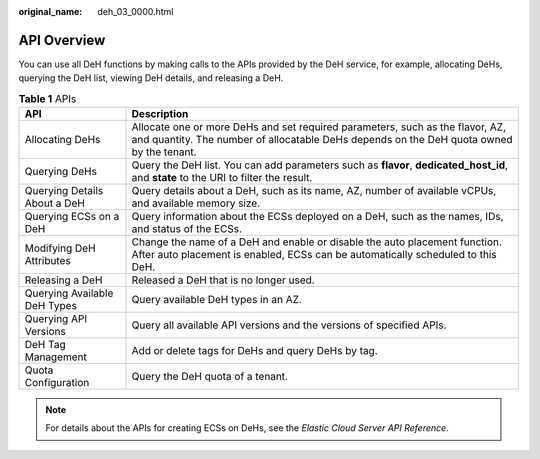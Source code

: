:original_name: deh_03_0000.html

.. _deh_03_0000:

API Overview
============

You can use all DeH functions by making calls to the APIs provided by the DeH service, for example, allocating DeHs, querying the DeH list, viewing DeH details, and releasing a DeH.

.. table:: **Table 1** APIs

   +------------------------------+---------------------------------------------------------------------------------------------------------------------------------------------------------------------------+
   | API                          | Description                                                                                                                                                               |
   +==============================+===========================================================================================================================================================================+
   | Allocating DeHs              | Allocate one or more DeHs and set required parameters, such as the flavor, AZ, and quantity. The number of allocatable DeHs depends on the DeH quota owned by the tenant. |
   +------------------------------+---------------------------------------------------------------------------------------------------------------------------------------------------------------------------+
   | Querying DeHs                | Query the DeH list. You can add parameters such as **flavor**, **dedicated_host_id**, and **state** to the URI to filter the result.                                      |
   +------------------------------+---------------------------------------------------------------------------------------------------------------------------------------------------------------------------+
   | Querying Details About a DeH | Query details about a DeH, such as its name, AZ, number of available vCPUs, and available memory size.                                                                    |
   +------------------------------+---------------------------------------------------------------------------------------------------------------------------------------------------------------------------+
   | Querying ECSs on a DeH       | Query information about the ECSs deployed on a DeH, such as the names, IDs, and status of the ECSs.                                                                       |
   +------------------------------+---------------------------------------------------------------------------------------------------------------------------------------------------------------------------+
   | Modifying DeH Attributes     | Change the name of a DeH and enable or disable the auto placement function. After auto placement is enabled, ECSs can be automatically scheduled to this DeH.             |
   +------------------------------+---------------------------------------------------------------------------------------------------------------------------------------------------------------------------+
   | Releasing a DeH              | Released a DeH that is no longer used.                                                                                                                                    |
   +------------------------------+---------------------------------------------------------------------------------------------------------------------------------------------------------------------------+
   | Querying Available DeH Types | Query available DeH types in an AZ.                                                                                                                                       |
   +------------------------------+---------------------------------------------------------------------------------------------------------------------------------------------------------------------------+
   | Querying API Versions        | Query all available API versions and the versions of specified APIs.                                                                                                      |
   +------------------------------+---------------------------------------------------------------------------------------------------------------------------------------------------------------------------+
   | DeH Tag Management           | Add or delete tags for DeHs and query DeHs by tag.                                                                                                                        |
   +------------------------------+---------------------------------------------------------------------------------------------------------------------------------------------------------------------------+
   | Quota Configuration          | Query the DeH quota of a tenant.                                                                                                                                          |
   +------------------------------+---------------------------------------------------------------------------------------------------------------------------------------------------------------------------+

.. note::

   For details about the APIs for creating ECSs on DeHs, see the *Elastic Cloud Server API Reference*.

